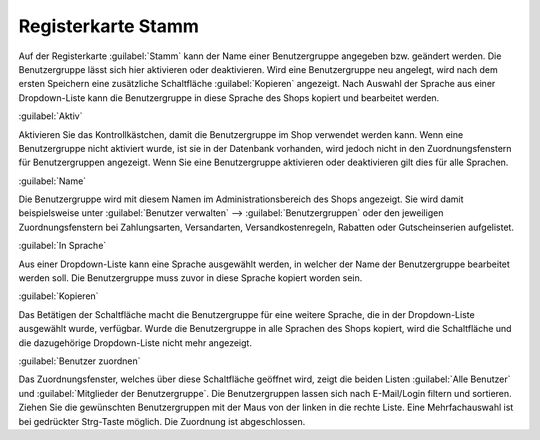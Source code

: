 ﻿Registerkarte Stamm
===================
Auf der Registerkarte :guilabel:`Stamm` kann der Name einer Benutzergruppe angegeben bzw. geändert werden. Die Benutzergruppe lässt sich hier aktivieren oder deaktivieren. Wird eine Benutzergruppe neu angelegt, wird nach dem ersten Speichern eine zusätzliche Schaltfläche :guilabel:`Kopieren` angezeigt. Nach Auswahl der Sprache aus einer Dropdown-Liste kann die Benutzergruppe in diese Sprache des Shops kopiert und bearbeitet werden.

.. image:: ../../media/screenshots-de/oxbaea01.png
   :alt: Benutzergruppen - Registerkarte Stamm
   :height: 321
   :width: 650

:guilabel:`Aktiv`

Aktivieren Sie das Kontrollkästchen, damit die Benutzergruppe im Shop verwendet werden kann. Wenn eine Benutzergruppe nicht aktiviert wurde, ist sie in der Datenbank vorhanden, wird jedoch nicht in den Zuordnungsfenstern für Benutzergruppen angezeigt. Wenn Sie eine Benutzergruppe aktivieren oder deaktivieren gilt dies für alle Sprachen.

:guilabel:`Name`

Die Benutzergruppe wird mit diesem Namen im Administrationsbereich des Shops angezeigt. Sie wird damit beispielsweise unter :guilabel:`Benutzer verwalten` --> :guilabel:`Benutzergruppen` oder den jeweiligen Zuordnungsfenstern bei Zahlungsarten, Versandarten, Versandkostenregeln, Rabatten oder Gutscheinserien aufgelistet.

:guilabel:`In Sprache`

Aus einer Dropdown-Liste kann eine Sprache ausgewählt werden, in welcher der Name der Benutzergruppe bearbeitet werden soll. Die Benutzergruppe muss zuvor in diese Sprache kopiert worden sein.

:guilabel:`Kopieren`

Das Betätigen der Schaltfläche macht die Benutzergruppe für eine weitere Sprache, die in der Dropdown-Liste ausgewählt wurde, verfügbar. Wurde die Benutzergruppe in alle Sprachen des Shops kopiert, wird die Schaltfläche und die dazugehörige Dropdown-Liste nicht mehr angezeigt.

:guilabel:`Benutzer zuordnen`

Das Zuordnungsfenster, welches über diese Schaltfläche geöffnet wird, zeigt die beiden Listen :guilabel:`Alle Benutzer` und :guilabel:`Mitglieder der Benutzergruppe`. Die Benutzergruppen lassen sich nach E-Mail/Login filtern und sortieren. Ziehen Sie die gewünschten Benutzergruppen mit der Maus von der linken in die rechte Liste. Eine Mehrfachauswahl ist bei gedrückter Strg-Taste möglich. Die Zuordnung ist abgeschlossen.

.. Intern: oxbaea, Status:, F1: usergroup_main.html